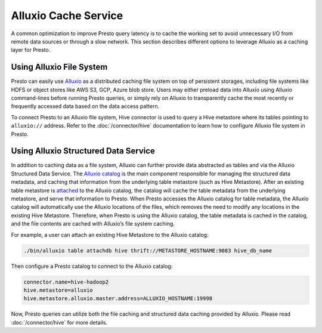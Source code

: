 =====================
Alluxio Cache Service
=====================

A common optimization to improve Presto query latency is to cache
the working set to avoid unnecessary I/O from remote data sources
or through a slow network. This section describes different options
to leverage Alluxio as a caching layer for Presto.

Using Alluxio File System
-------------------------

Presto can easily use
`Alluxio <https://www.alluxio.io/?utm_source=prestodb&utm_medium=prestodocs>`_
as a distributed caching file system on top of persistent storages, including file systems
like HDFS or object stores like AWS S3, GCP, Azure blob store.
Users may either preload data into Alluxio using Alluxio command-lines before running
Presto queries, or simply rely on Alluxio to transparently cache the most recently or frequently
accessed data based on the data access pattern.

To connect Presto to an Alluxio file system, Hive connector is used to query a Hive metastore
where its tables pointing to ``alluxio://`` address. Refer to the :doc:`/connector/hive` documentation
to learn how to configure Alluxio file system in Presto.

Using Alluxio Structured Data Service
-------------------------------------

In addition to caching data as a file system, Alluxio can further provide data
abstracted as tables and via the Alluxio Structured Data Service. The `Alluxio
catalog <https://docs.alluxio.io/os/user/stable/en/core-services/Catalog.html?utm_source=prestodb&utm_medium=prestodocs>`_
is the main component responsible for managing the structured data metadata, and
caching that information from the underlying table metastore (such as Hive
Metastore). After an existing table metastore is
`attached <https://docs.alluxio.io/os/user/stable/en/operation/User-CLI.html#attachdb>`_
to the Alluxio catalog, the catalog will cache the table metadata from the
underlying metastore, and serve that information to Presto. When Presto accesses
the Alluxio catalog for table metadata, the Alluxio catalog will automatically
use the Alluxio locations of the files, which removes the need to modify any
locations in the existing Hive Metastore. Therefore, when Presto is using the
Alluxio catalog, the table metadata is cached in the catalog, and the file
contents are cached with Alluxio’s file system caching.

For example, a user can attach an existing Hive Metastore to the Alluxio catalog:

.. code-block:: none

    ./bin/alluxio table attachdb hive thrift://METASTORE_HOSTNAME:9083 hive_db_name

Then configure a Presto catalog to connect to the Alluxio catalog:

.. code-block:: none

    connector.name=hive-hadoop2
    hive.metastore=alluxio
    hive.metastore.alluxio.master.address=ALLUXIO_HOSTNAME:19998

Now, Presto queries can utilize both the file caching and structured data caching
provided by Alluxio. Please read :doc:`/connector/hive` for more details.
